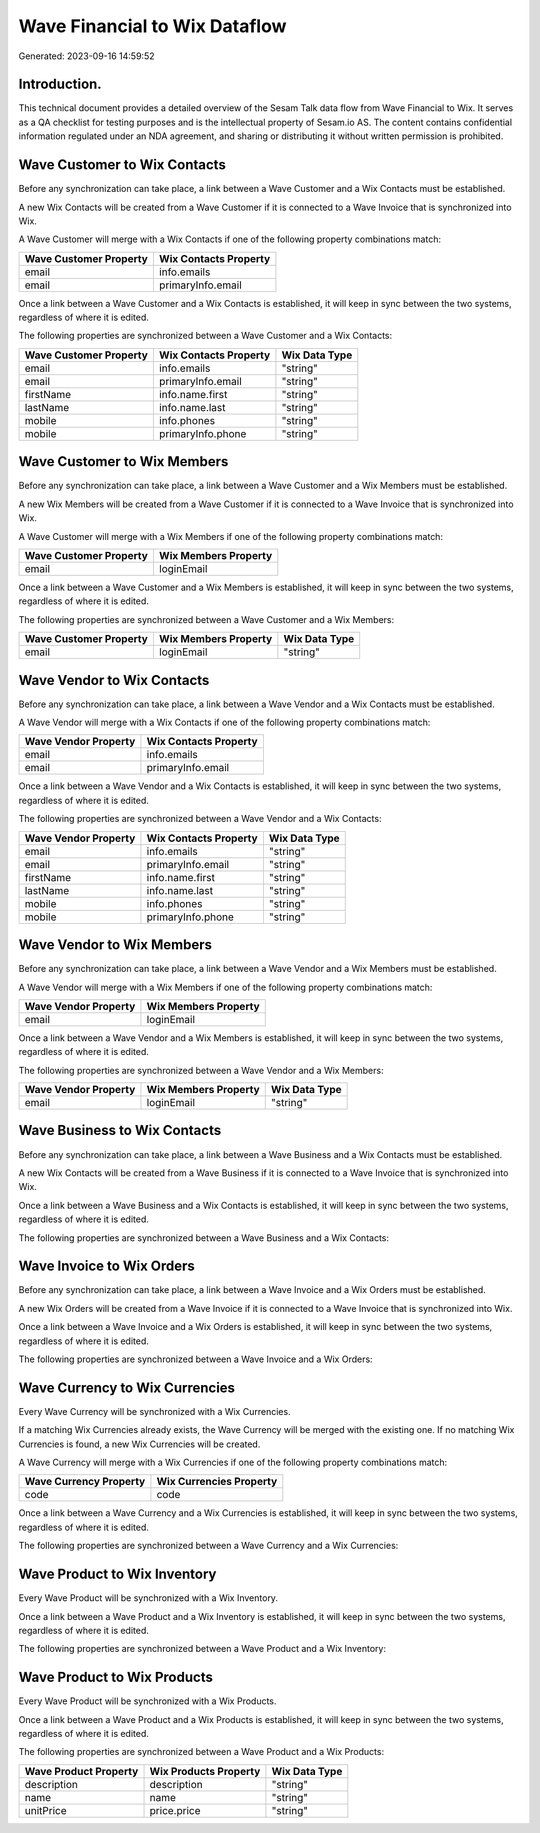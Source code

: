 ==============================
Wave Financial to Wix Dataflow
==============================

Generated: 2023-09-16 14:59:52

Introduction.
------------

This technical document provides a detailed overview of the Sesam Talk data flow from Wave Financial to Wix. It serves as a QA checklist for testing purposes and is the intellectual property of Sesam.io AS. The content contains confidential information regulated under an NDA agreement, and sharing or distributing it without written permission is prohibited.

Wave Customer to Wix Contacts
-----------------------------
Before any synchronization can take place, a link between a Wave Customer and a Wix Contacts must be established.

A new Wix Contacts will be created from a Wave Customer if it is connected to a Wave Invoice that is synchronized into Wix.

A Wave Customer will merge with a Wix Contacts if one of the following property combinations match:

.. list-table::
   :header-rows: 1

   * - Wave Customer Property
     - Wix Contacts Property
   * - email
     - info.emails
   * - email
     - primaryInfo.email

Once a link between a Wave Customer and a Wix Contacts is established, it will keep in sync between the two systems, regardless of where it is edited.

The following properties are synchronized between a Wave Customer and a Wix Contacts:

.. list-table::
   :header-rows: 1

   * - Wave Customer Property
     - Wix Contacts Property
     - Wix Data Type
   * - email
     - info.emails
     - "string"
   * - email
     - primaryInfo.email
     - "string"
   * - firstName
     - info.name.first
     - "string"
   * - lastName
     - info.name.last
     - "string"
   * - mobile
     - info.phones
     - "string"
   * - mobile
     - primaryInfo.phone
     - "string"


Wave Customer to Wix Members
----------------------------
Before any synchronization can take place, a link between a Wave Customer and a Wix Members must be established.

A new Wix Members will be created from a Wave Customer if it is connected to a Wave Invoice that is synchronized into Wix.

A Wave Customer will merge with a Wix Members if one of the following property combinations match:

.. list-table::
   :header-rows: 1

   * - Wave Customer Property
     - Wix Members Property
   * - email
     - loginEmail

Once a link between a Wave Customer and a Wix Members is established, it will keep in sync between the two systems, regardless of where it is edited.

The following properties are synchronized between a Wave Customer and a Wix Members:

.. list-table::
   :header-rows: 1

   * - Wave Customer Property
     - Wix Members Property
     - Wix Data Type
   * - email
     - loginEmail
     - "string"


Wave Vendor to Wix Contacts
---------------------------
Before any synchronization can take place, a link between a Wave Vendor and a Wix Contacts must be established.

A Wave Vendor will merge with a Wix Contacts if one of the following property combinations match:

.. list-table::
   :header-rows: 1

   * - Wave Vendor Property
     - Wix Contacts Property
   * - email
     - info.emails
   * - email
     - primaryInfo.email

Once a link between a Wave Vendor and a Wix Contacts is established, it will keep in sync between the two systems, regardless of where it is edited.

The following properties are synchronized between a Wave Vendor and a Wix Contacts:

.. list-table::
   :header-rows: 1

   * - Wave Vendor Property
     - Wix Contacts Property
     - Wix Data Type
   * - email
     - info.emails
     - "string"
   * - email
     - primaryInfo.email
     - "string"
   * - firstName
     - info.name.first
     - "string"
   * - lastName
     - info.name.last
     - "string"
   * - mobile
     - info.phones
     - "string"
   * - mobile
     - primaryInfo.phone
     - "string"


Wave Vendor to Wix Members
--------------------------
Before any synchronization can take place, a link between a Wave Vendor and a Wix Members must be established.

A Wave Vendor will merge with a Wix Members if one of the following property combinations match:

.. list-table::
   :header-rows: 1

   * - Wave Vendor Property
     - Wix Members Property
   * - email
     - loginEmail

Once a link between a Wave Vendor and a Wix Members is established, it will keep in sync between the two systems, regardless of where it is edited.

The following properties are synchronized between a Wave Vendor and a Wix Members:

.. list-table::
   :header-rows: 1

   * - Wave Vendor Property
     - Wix Members Property
     - Wix Data Type
   * - email
     - loginEmail
     - "string"


Wave Business to Wix Contacts
-----------------------------
Before any synchronization can take place, a link between a Wave Business and a Wix Contacts must be established.

A new Wix Contacts will be created from a Wave Business if it is connected to a Wave Invoice that is synchronized into Wix.

Once a link between a Wave Business and a Wix Contacts is established, it will keep in sync between the two systems, regardless of where it is edited.

The following properties are synchronized between a Wave Business and a Wix Contacts:

.. list-table::
   :header-rows: 1

   * - Wave Business Property
     - Wix Contacts Property
     - Wix Data Type


Wave Invoice to Wix Orders
--------------------------
Before any synchronization can take place, a link between a Wave Invoice and a Wix Orders must be established.

A new Wix Orders will be created from a Wave Invoice if it is connected to a Wave Invoice that is synchronized into Wix.

Once a link between a Wave Invoice and a Wix Orders is established, it will keep in sync between the two systems, regardless of where it is edited.

The following properties are synchronized between a Wave Invoice and a Wix Orders:

.. list-table::
   :header-rows: 1

   * - Wave Invoice Property
     - Wix Orders Property
     - Wix Data Type


Wave Currency to Wix Currencies
-------------------------------
Every Wave Currency will be synchronized with a Wix Currencies.

If a matching Wix Currencies already exists, the Wave Currency will be merged with the existing one.
If no matching Wix Currencies is found, a new Wix Currencies will be created.

A Wave Currency will merge with a Wix Currencies if one of the following property combinations match:

.. list-table::
   :header-rows: 1

   * - Wave Currency Property
     - Wix Currencies Property
   * - code
     - code

Once a link between a Wave Currency and a Wix Currencies is established, it will keep in sync between the two systems, regardless of where it is edited.

The following properties are synchronized between a Wave Currency and a Wix Currencies:

.. list-table::
   :header-rows: 1

   * - Wave Currency Property
     - Wix Currencies Property
     - Wix Data Type


Wave Product to Wix Inventory
-----------------------------
Every Wave Product will be synchronized with a Wix Inventory.

Once a link between a Wave Product and a Wix Inventory is established, it will keep in sync between the two systems, regardless of where it is edited.

The following properties are synchronized between a Wave Product and a Wix Inventory:

.. list-table::
   :header-rows: 1

   * - Wave Product Property
     - Wix Inventory Property
     - Wix Data Type


Wave Product to Wix Products
----------------------------
Every Wave Product will be synchronized with a Wix Products.

Once a link between a Wave Product and a Wix Products is established, it will keep in sync between the two systems, regardless of where it is edited.

The following properties are synchronized between a Wave Product and a Wix Products:

.. list-table::
   :header-rows: 1

   * - Wave Product Property
     - Wix Products Property
     - Wix Data Type
   * - description
     - description
     - "string"
   * - name
     - name
     - "string"
   * - unitPrice
     - price.price
     - "string"

